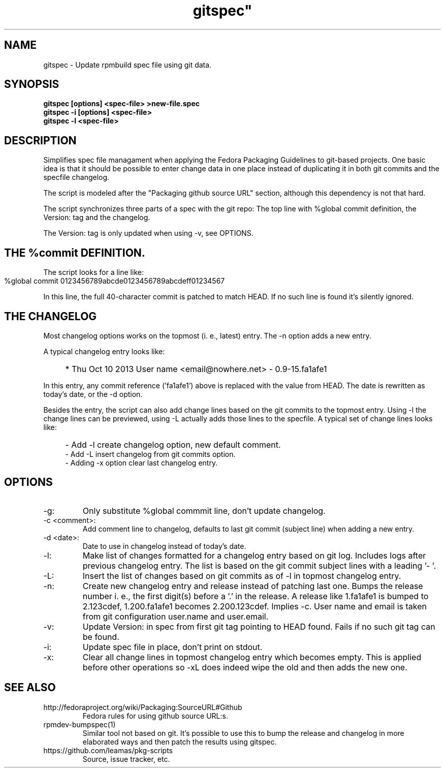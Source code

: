.TH gitspec" 1
.SH NAME
gitspec \- Update rpmbuild spec file using git data.

.SH SYNOPSIS
.B gitspec [options] <spec-file> >new-file.spec
.br
.B gitspec -i [options] <spec-file>
.br
.B gitspec -l <spec-file>

.SH DESCRIPTION
Simplifies spec file managament when applying the Fedora
Packaging Guidelines to git-based projects. One basic idea is that it
should be possible to enter change data in one place instead of
duplicating it in both git commits and the specfile changelog.

The script is modeled after the "Packaging github source URL" section,
although this dependency is not that hard.
.PP
The script synchronizes three parts of a spec with the git repo: The
top line with %global commit definition, the Version: tag and the changelog.

The Version: tag is only updated when using -v, see OPTIONS.
.SH THE %commit DEFINITION.
The script looks for a line like:
.IP "" 4
    %global commit   0123456789abcde0123456789abcdeff01234567
.PP
In this line, the full 40-character commit is patched to match HEAD. If no such
line is found it's silently ignored.
.SH THE CHANGELOG
Most changelog options works on the topmost (i. e., latest) entry. The -n
option adds a new entry.
.PP
A typical changelog entry looks like:
.IP "" 4
* Thu Oct 10 2013 User name <email@nowhere.net> - 0.9-15.fa1afe1
.PP
In this entry, any commit reference ('fa1afe1') above  is replaced with the
value from HEAD. The date is rewritten as today's date, or the -d option.
.PP
Besides the entry, the script can also add change lines based on the git
commits to the topmost entry.
Using -l the change lines can be previewed, using -L actually adds those
lines to the specfile. A typical set of change lines looks like:
.IP "" 4
- Add -l create changelog option, new default comment.
.br
- Add -L insert changelog from git commits option.
.br
- Adding -x option clear last changelog entry.
.SH OPTIONS
.TP
-g:
Only substitute %global commmit line, don't update changelog.
.TP
-c <comment>:
Add comment line to changelog, defaults to last git commit (subject line)
when adding a new entry.
.TP
-d <date>:
Date to use in changelog instead of today's date.
.TP
-l:
Make list of changes formatted for a changelog entry based on git log.
Includes logs after previous changelog entry. The list is based on
the git commit subject lines with a leading '- '.
.TP
-L:
Insert the list of changes based on git commits as of -l in topmost changelog
entry.
.TP
-n:
Create new changelog entry and release instead of patching last one.
Bumps the release number i.  e., the first digit(s) before a '.' in the
release. A release like 1.fa1afe1 is bumped to 2.123cdef, 1.200.fa1afe1
becomes 2.200.123cdef. Implies -c. User name and email is taken from
git configuration user.name and user.email.
.TP
-v:
Update Version: in spec from first git tag pointing to HEAD found. Fails
if no such git tag can be found.
.TP
-i:
Update spec file in place, don't print on stdout.
.TP
-x:
Clear all change lines in topmost changelog entry which becomes empty. This
is applied before other operations so -xL does indeed wipe the old and then
adds the new one.

.SH SEE ALSO
.TP
http://fedoraproject.org/wiki/Packaging:SourceURL#Github
Fedora rules for using github source URL:s.
.TP
rpmdev-bumpspec(1)
Similar tool not based on git. It's possible to use this to bump the release
and changelog in more elaborated ways and then patch the results using
gitspec.
.TP
https://github.com/leamas/pkg-scripts
Source, issue tracker, etc.
